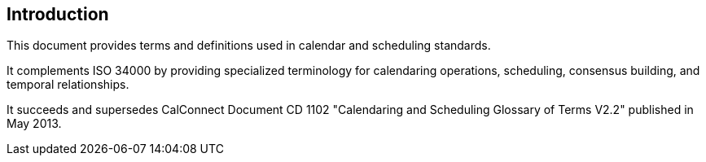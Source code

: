 == Introduction

This document provides terms and definitions used in calendar and scheduling
standards.

It complements ISO 34000 by providing specialized terminology for calendaring
operations, scheduling, consensus building, and temporal relationships.

It succeeds and supersedes CalConnect Document CD 1102 "Calendaring and
Scheduling Glossary of Terms V2.2" published in May 2013.
